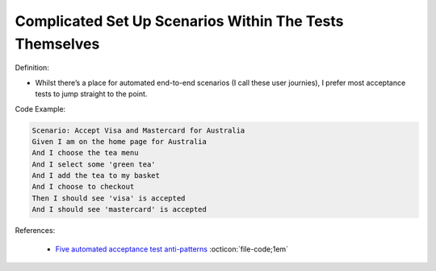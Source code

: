 Complicated Set Up Scenarios Within The Tests Themselves
^^^^^
Definition:

* Whilst there’s a place for automated end-to-end scenarios (I call these user journies), I prefer most acceptance tests to jump straight to the point.


Code Example:

.. code-block:: text

    Scenario: Accept Visa and Mastercard for Australia
    Given I am on the home page for Australia
    And I choose the tea menu
    And I select some 'green tea'
    And I add the tea to my basket
    And I choose to checkout
    Then I should see 'visa' is accepted
    And I should see 'mastercard' is accepted


References:

 * `Five automated acceptance test anti-patterns <https://web.archive.org/web/20211113081220/https://alisterbscott.com/2015/01/20/five-automated-acceptance-test-anti-patterns/>`_ :octicon:`file-code;1em`

